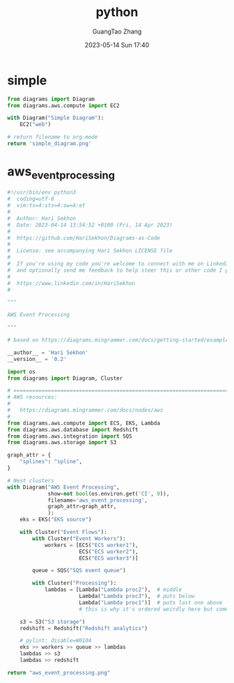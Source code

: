 :PROPERTIES:
:ID:       6d87ec0f-f726-4240-857e-f324073a82fc
:header-args: :noweb tangle :comments noweb :exports both
:PRJ-DIR: ../../diagrams/python
:END:
#+TITLE: python
#+AUTHOR: GuangTao Zhang
#+EMAIL: gtrunsec@hardenedlinux.org
#+DATE: 2023-05-14 Sun 17:40



* simple

#+begin_src python :exports both :tangle (concat (org-entry-get nil "PRJ-DIR" t) "/simple.py") :results file
from diagrams import Diagram
from diagrams.aws.compute import EC2

with Diagram("Simple Diagram"):
    EC2("web")

# return filename to org-mode
return 'simple_diagram.png'
#+end_src

#+RESULTS:
[[file:simple_diagram.png]]



* aws_event_processing

#+begin_src python :exports both :tangle (concat (org-entry-get nil "PRJ-DIR" t) "/aws_event_processing.py") :results file
#!/usr/bin/env python3
#  coding=utf-8
#  vim:ts=4:sts=4:sw=4:et
#
#  Author: Hari Sekhon
#  Date: 2023-04-14 13:54:52 +0100 (Fri, 14 Apr 2023)
#
#  https://github.com/HariSekhon/Diagrams-as-Code
#
#  License: see accompanying Hari Sekhon LICENSE file
#
#  If you're using my code you're welcome to connect with me on LinkedIn
#  and optionally send me feedback to help steer this or other code I publish
#
#  https://www.linkedin.com/in/HariSekhon
#

"""

AWS Event Processing

"""

# based on https://diagrams.mingrammer.com/docs/getting-started/examples

__author__ = 'Hari Sekhon'
__version__ = '0.2'

import os
from diagrams import Diagram, Cluster

# ============================================================================ #
# AWS resources:
#
#   https://diagrams.mingrammer.com/docs/nodes/aws
#
from diagrams.aws.compute import ECS, EKS, Lambda
from diagrams.aws.database import Redshift
from diagrams.aws.integration import SQS
from diagrams.aws.storage import S3

graph_attr = {
    "splines": "spline",
}

# Nest clusters
with Diagram("AWS Event Processing",
             show=not bool(os.environ.get('CI', 0)),
             filename='aws_event_processing',
             graph_attr=graph_attr,
             ):
    eks = EKS("EKS source")

    with Cluster("Event Flows"):
        with Cluster("Event Workers"):
            workers = [ECS("ECS worker1"),
                       ECS("ECS worker2"),
                       ECS("ECS worker3")]

        queue = SQS("SQS event queue")

        with Cluster("Processing"):
            lambdas = [Lambda("Lambda proc2"),  # middle
                       Lambda("Lambda proc3"),  # puts below
                       Lambda("Lambda proc1")]  # puts last one above
                       # this is why it's ordered weirdly here but comes out ordered in diagram

    s3 = S3("S3 storage")
    redshift = Redshift("Redshift analytics")

    # pylint: disable=W0104
    eks >> workers >> queue >> lambdas
    lambdas >> s3
    lambdas >> redshift

return "aws_event_processing.png"
#+end_src

#+RESULTS:
[[file:aws_event_processing.png]]
